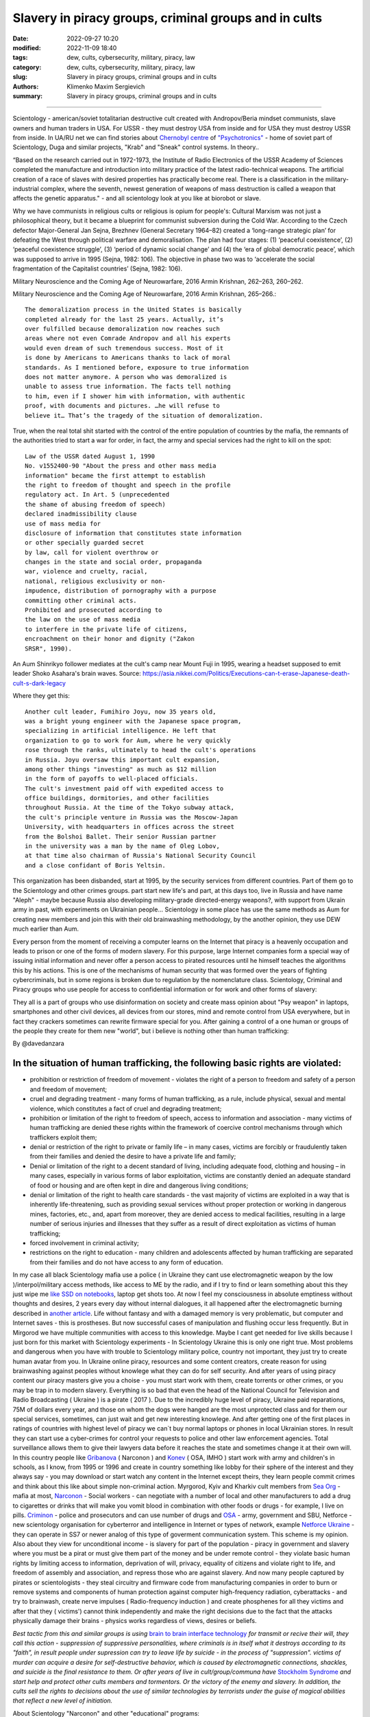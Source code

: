 Slavery in piracy groups, criminal groups and in cults
######################################################

:date: 2022-09-27 10:20
:modified: 2022-11-09 18:40
:tags: dew, cults, cybersecurity, military, piracy, law
:category: dew, cults, cybersecurity, military, piracy, law
:slug: Slavery in piracy groups, criminal groups and in cults
:authors: Klimenko Maxim Sergievich
:summary: Slavery in piracy groups, criminal groups and in cults

#####################################################

Scientology - american/soviet totalitarian destructive cult created with Andropov/Beria mindset communists, slave owners and human traders in USA. For USSR - they must destroy USA from inside and for USA they must destroy USSR from inside.
In UA/RU net we can find stories about `Chernobyl centre`_ of `"Psychotronics"`_ - home of soviet part of Scientology, Duga and similar projects, "Krab" and "Sneak" control systems. In theory..

“Based on the research carried out in 1972-1973, the Institute of Radio Electronics of the USSR Academy of Sciences completed the manufacture and introduction into military practice of the latest radio-technical weapons. The artificial creation of a race of slaves with desired properties has practically become real. There is a classification in the military-industrial complex, where the seventh, newest generation of weapons of mass destruction is called a weapon that affects the genetic apparatus." - and all scientology look at you like at biorobot or slave.

Why we have communists in religious cults or religious is opium for people's:
Cultural Marxism was not just a philosophical theory, but it became a blueprint for communist subversion during the Cold War. According to the Czech defector Major-General Jan Sejna, Brezhnev (General Secretary 1964–82) created a ‘long-range strategic plan’ for defeating the West through political warfare and demoralisation. The plan had four stages: (1) ‘peaceful coexistence’, (2) ‘peaceful coexistence struggle’, (3) ‘period of dynamic social change’ and (4) the ‘era of global democratic peace’, which was supposed to arrive in 1995 (Sejna, 1982: 106). The objective in phase two was to ‘accelerate the social fragmentation of the Capitalist countries’ (Sejna, 1982: 106).

Military Neuroscience and the Coming Age of Neurowarfare, 2016 Armin Krishnan, 262–263, 260–262.

Military Neuroscience and the Coming Age of Neurowarfare, 2016 Armin Krishnan, 265–266.::
         
  The demoralization process in the United States is basically
  completed already for the last 25 years. Actually, it’s
  over fulfilled because demoralization now reaches such
  areas where not even Comrade Andropov and all his experts
  would even dream of such tremendous success. Most of it
  is done by Americans to Americans thanks to lack of moral
  standards. As I mentioned before, exposure to true information
  does not matter anymore. A person who was demoralized is
  unable to assess true information. The facts tell nothing
  to him, even if I shower him with information, with authentic
  proof, with documents and pictures. …he will refuse to
  believe it… That’s the tragedy of the situation of demoralization.


True, when the real total shit started with the control of the entire population of countries by the mafia, the remnants of the authorities tried to start a war for order, in fact, the army and special services had the right to kill on the spot::

  Law of the USSR dated August 1, 1990
  No. v1552400-90 "About the press and other mass media
  information" became the first attempt to establish
  the right to freedom of thought and speech in the profile
  regulatory act. In Art. 5 (unprecedented
  the shame of abusing freedom of speech)
  declared inadmissibility clause
  use of mass media for
  disclosure of information that constitutes state information
  or other specially guarded secret
  by law, call for violent overthrow or
  changes in the state and social order, propaganda
  war, violence and cruelty, racial,
  national, religious exclusivity or non-
  impudence, distribution of pornography with a purpose
  committing other criminal acts.
  Prohibited and prosecuted according to
  the law on the use of mass media
  to interfere in the private life of citizens,
  encroachment on their honor and dignity ("Zakon
  SRSR", 1990).


.. _Chernobyl centre: https://fakty.ua/ru/232914-polkovnik-znal-chto-ecshe-v-1982-godu-gensek-ck-kpss-yurij-andropov-prikazal-sozdat-v-ukraine-glavnyj-centr-psihotroniki

.. _`"Psychotronics"`: https://unesdoc.unesco.org/ark:/48223/pf0000010750

An Aum Shinrikyo follower mediates at the cult's camp near Mount Fuji in 1995, wearing a headset supposed to emit leader Shoko Asahara's brain waves.
Source: https://asia.nikkei.com/Politics/Executions-can-t-erase-Japanese-death-cult-s-dark-legacy

.. image:: images/aumshin.jpg
           :align: left

Where they get this::

  Another cult leader, Fumihiro Joyu, now 35 years old,
  was a bright young engineer with the Japanese space program,
  specializing in artificial intelligence. He left that
  organization to go to work for Aum, where he very quickly
  rose through the ranks, ultimately to head the cult's operations
  in Russia. Joyu oversaw this important cult expansion,
  among other things "investing" as much as $12 million
  in the form of payoffs to well-placed officials.
  The cult's investment paid off with expedited access to
  office buildings, dormitories, and other facilities
  throughout Russia. At the time of the Tokyo subway attack,
  the cult's principle venture in Russia was the Moscow-Japan
  University, with headquarters in offices across the street
  from the Bolshoi Ballet. Their senior Russian partner
  in the university was a man by the name of Oleg Lobov,
  at that time also chairman of Russia's National Security Council
  and a close confidant of Boris Yeltsin.

This organization has been disbanded, start at 1995, by the security services from different countries. Part of them go to the Scientology and other crimes groups. part start new life's and part, at this days too, live in Russia and have name "Aleph" - maybe because Russia also developing military-grade directed-energy weapons?, with support from Ukrain army in past, with experiments on Ukrainian people... Scientology in some place has use the same methods as Aum for creating new members and join this with their old brainwashing methodology, by the another opinion, they use DEW much earlier than Aum.

Every person from the moment of receiving a computer learns on the Internet that piracy is a heavenly occupation and leads to prison or one of the forms of modern slavery. For this purpose, large Internet companies form a special way of issuing initial information and never offer a person access to pirated resources until he himself teaches the algorithms this by his actions. This is one of the mechanisms of human security that was formed over the years of fighting cybercriminals, but in some regions is broken due to regulation by the nomenclature class.
Scientology, Criminal and Piracy groups who use people for access to confidential information or for work and other forms of slavery:

.. image:: images/IMG_20221108_022003_221.jpg
	   :align: left

They all is a part of groups who use disinformation on society and create mass opinion about "Psy weapon" in laptops, smartphones and other civil devices, all devices from our stores, mind and remote control from USA everywhere, but in fact they crackers sometimes can rewrite firmware special for you. After gaining a control of a one human or groups of the people they create for them new "world", but i believe is nothing other than human trafficking:

.. image:: images/BACKCOVER_DaveDanzara_103-1.v01.jpg
	   :align: left

By @davedanzara

In the situation of human trafficking, the following basic rights are violated:
+++++++++++++++++++++++++++++++++++++++++++++++++++++++++++++++++++++++++++++++

* prohibition or restriction of freedom of movement - violates the right of a person to freedom and safety of a person and freedom of movement;

* cruel and degrading treatment - many forms of human trafficking, as a rule, include physical, sexual and mental violence, which constitutes a fact of cruel and degrading treatment;

* prohibition or limitation of the right to freedom of speech, access to information and association - many victims of human trafficking are denied these rights within the framework of coercive control mechanisms through which traffickers exploit them;

* denial or restriction of the right to private or family life – in many cases, victims are forcibly or fraudulently taken from their families and denied the desire to have a private life and family;

* Denial or limitation of the right to a decent standard of living, including adequate food, clothing and housing – in many cases, especially in various forms of labor exploitation, victims are constantly denied an adequate standard of food or housing and are often kept in dire and dangerous living conditions;

* denial or limitation of the right to health care standards - the vast majority of victims are exploited in a way that is inherently life-threatening, such as providing sexual services without proper protection or working in dangerous mines, factories, etc., and, apart from moreover, they are denied access to medical facilities, resulting in a large number of serious injuries and illnesses that they suffer as a result of direct exploitation as victims of human trafficking;
 
* forced involvement in criminal activity;
 
* restrictions on the right to education - many children and adolescents affected by human trafficking are separated from their families and do not have access to any form of education.

In my case all black Scientology mafia use a police ( in Ukraine they cant use electromagnetic weapon by the low )/interpol/military access methods, like access to ME by the radio, and if I try to find or learn something about this they just wipe me `like SSD on notebooks  <{filename}/category/Health_Effects_in_RF_Electromagnetic_fields.rst>`_, laptop get shots too. At now I feel my consciousness in absolute emptiness without thoughts and desires, 2 years every day without internal dialogues, it all happened after the electromagnetic burning described in `another article <{filename}/category/Crimes_with_brain_scanners_human_detectors_other_devices_and_me.rst>`_. Life without fantasy and with a damaged memory is very problematic, but computer and Internet saves - this is prostheses. But now successful cases of manipulation and flushing occur less frequently. But in Mirgorod we have multiple communities with access to this knowledge. Maybe I cant get needed for live skills because I just born for this market with Scientology experiments - In Scientology Ukraine this is only one right true. Most problems and dangerous when you have with trouble to Scientology military police, country not important, they just try to create human avatar from you. In Ukraine online piracy, resources and some content creators, create reason for using brainwashing against peoples without knowlege what they can do for self security. And after years of using piracy content our piracy masters give you a choise - you must start work with them, create torrents or other crimes, or you may be trap in to modern slavery. Everything is so bad that even the head of the National Council for Television and Radio Broadcasting ( Ukraine ) is a pirate ( 2017 ). Due to the incredibly huge level of piracy, Ukraine paid reparations, 75M of dollars every year, and those on whom the dogs were hanged are the most unprotected class and for them our special services, sometimes, can just wait and get new interesting knowlege. And after getting one of the first places in ratings of countries with highest level of piracy we can`t buy normal laptops or phones in local Ukrainian stores. In result they can start use a cyber-crimes for control your requests to police and other law enforcement agencies. Total surveillance allows them to give their lawyers data before it reaches the state and sometimes change it at their own will. In this country people like `Gribanova`_ ( Narconon ) and `Konev`_ ( OSA, IMHO ) start work with army and children's in schools, as I know, from 1995 or 1996 and create in country something like lobby for their sphere of the interest and they always say - you may download or start watch any content in the Internet except theirs, they learn people commit crimes and think about this like about simple non-criminal action. Myrgorod, Kyiv and Kharkiv cult members from `Sea Org`_ - mafia at most, `Narconon`_ - Social workers - can negotiate with a number of local and other manufacturers to add a drug to cigarettes or drinks that will make you vomit blood in combination with other foods or drugs - for example, I live on pills. `Criminon`_ - police and prosecutors and can use number of drugs and `OSA`_ - army, government and SBU, Netforce - new scientology organisation for cyberterror and intelligence in Internet or types of network, example `Netforce Ukraine`_ - they can operate in SS7 or newer analog of this type of goverment communication system. This scheme is my opinion. Also about they view for unconditional income - is slavery for part of the population - piracy in government and slavery where you must be a pirat or must give them part of the money and be under remote control - they violate basic human rights by limiting access to information, deprivation of will, privacy, equality of citizens and violate right to life, and freedom of assembly and association, and repress those who are against slavery. And now many people captured by pirates or scientologists - they steal circuitry and firmware code from manufacturing companies in order to burn or remove systems and components of human protection against computer high-frequency radiation, cyberattacks - and try to brainwash, create nerve impulses ( Radio-frequency induction ) and create phosphenes for all they victims and after that they ( victims') cannot think independently and make the right decisions due to the fact that the attacks physically damage their brains - physics works regardless of views, desires or beliefs.

*Best tactic from this and similar groups is using* `brain to brain interface technology`_ *for transmit or recive their will, they call this action - suppression of suppressive personalities, where criminals is in itself what it destroys according to its "faith", in result people under supression can try to leave life by suicide - in the process of "suppression". victims of murder can acquire a desire for self-destructive behavior, which is caused by electromagnetic connections, shackles, and suicide is the final resistance to them.*
*Or after years of live in cult/group/communa have* `Stockholm Syndrome`_ *and start help and protect other cults members and tormentors.
Or the victory of the enemy and slavery. In addition, the cults sell the rights to decisions about the use of similar technologies by terrorists under the guise of magical abilities that reflect a new level of initiation.*

.. _Stockholm Syndrome: https://ru.wikipedia.org/wiki/%D0%A1%D1%82%D0%BE%D0%BA%D0%B3%D0%BE%D0%BB%D1%8C%D0%BC%D1%81%D0%BA%D0%B8%D0%B9_%D1%81%D0%B8%D0%BD%D0%B4%D1%80%D0%BE%D0%BC

.. _Netforce Ukraine: https://www.ripe.net/membership/indices/data/ua.netforceua.html

.. _brain to brain interface technology: https://www.nature.com/articles/s41598-019-41895-7

.. _Gribanova: https://youtu.be/amC46KY9G58

.. _Konev: https://svechnoyzavod.com/

.. _Sea Org: https://www.google.com/search?q=Sea+Org&client=firefox-b-d&sxsrf=ALiCzsZc0IUO0foBEf6-x1iOmFSVvxwdSg%3A1667093582540&ei=TtRdY9_JIIOdrgSPh5dg&ved=0ahUKEwjfqK3G54b7AhWDjosKHY_DBQwQ4dUDCA4&uact=5&oq=Sea+Org&gs_lcp=Cgxnd3Mtd2l6LXNlcnAQAzIFCAAQkQIyBQgAEJECMgUIABCRAjIFCAAQgAQyBQgAEIAEMgUIABCABDIFCAAQgAQyBQgAEIAEMgUIABCABDIFCAAQgAQ6CggAEEcQ1gQQsAM6BAgjECc6BAgAEEM6CwguEIAEEMcBENEDOggILhCABBDUAjoICAAQxwMQkQI6BwguENQCEEM6BAguEEM6BQguEIAEOggIABCABBDLAToLCC4QgAQQ1AIQywE6BwguEIAEEApKBAhBGABKBAhGGABQ6wZYvRpg_xxoA3ABeACAAXqIAYQGkgEDMi41mAEAoAEByAEEwAEB&sclient=gws-wiz-serp

.. _OSA: https://www.google.com/search?q=office+of+special+affairs&client=firefox-b-d&sxsrf=ALiCzsbNKtscog7nvh_vhQduadkyZQg8sA%3A1667093569301&ei=QdRdY4aBEo-MrwTF2JXQDg&oq=Office+of+spacial+aff&gs_lcp=Cgxnd3Mtd2l6LXNlcnAQAxgAMgcIABCABBANMggIABAIEB4QDTIICAAQCBAeEA0yBQgAEIYDMgUIABCGAzoKCAAQRxDWBBCwAzoNCAAQ5AIQ1gQQsAMYAToFCAAQgAQ6CAgAEIAEEMkDOgQIIxAnOgUILhCABDoICC4QgAQQ1AI6CwguEIAEEMcBENEDOgoIABCRAhBGEPkBOg4ILhDHARCvARDUAhCRAjoFCAAQkQI6CAgAEIAEEMsBOggILhCABBDLAToLCC4QxwEQ0QMQkQI6CwguEIAEEMcBEK8BOg0ILhCABBDHARDRAxANOgYIABAeEA1KBAhNGAFKBAhBGABKBAhGGAFQlwZYrztg30NoAXABeACAAbUBiAG5E5IBBTEwLjE0mAEAoAEByAENwAEB2gEGCAEQARgJ&sclient=gws-wiz-serp

.. _Narconon: https://www.google.com/search?q=Narconon&client=firefox-b-d&sxsrf=ALiCzsZ4qkLzBQe6-flWCY1Gq4ku4l5Ryw%3A1667093497697&ei=-dNdY4aeKo7srgTPkajwCg&ved=0ahUKEwjG_vKd54b7AhUOtosKHc8ICq4Q4dUDCA4&uact=5&oq=Narconon&gs_lcp=Cgxnd3Mtd2l6LXNlcnAQAzIECCMQJzIFCAAQgAQyBQgAEIAEMgsILhCABBDHARCvATIFCAAQgAQyCwguEIAEEMcBEK8BMgUIABCABDIICAAQgAQQyQMyBQgAEIAEMgsILhCABBDHARCvAToKCAAQRxDWBBCwAzoOCC4QgAQQxwEQ0QMQ1AI6CAguEIAEENQCOgsILhCABBDHARDRAzoFCC4QkQI6BQgAEJECOggILhDUAhCRAjoFCC4QgAQ6CAgAEIAEEMsBOgcIABCABBAKSgQIQRgASgQIRhgAUO8GWLkUYIkZaANwAXgAgAGEAYgB5AaSAQMxLjeYAQCgAQHIAQjAAQE&sclient=gws-wiz-serp

.. _Criminon: https://www.google.com/search?q=Criminon&client=firefox-b-d&sxsrf=ALiCzsZM0wy17EPpaeZdgFUbs-SGg8lN2Q%3A1667093375011&ei=f9NdY7QkjJyuBM7dkKAC&ved=0ahUKEwj037Lj5ob7AhUMjosKHc4uBCQQ4dUDCA4&uact=5&oq=Criminon&gs_lcp=Cgxnd3Mtd2l6LXNlcnAQAzIFCAAQgAQyCwguEIAEEMcBEK8BMgUIABCABDIFCAAQgAQyBQgAEIAEMgcIABCABBAKMgUIABCABDIFCAAQgAQyBQgAEIAEMgUIABCABDoKCAAQRxDWBBCwAzoECCMQJzoFCAAQkQI6CwguEMcBENEDEJECOgsILhCABBDHARDRAzoICC4QgAQQ1AI6BQguEIAEOgUILhCRAjoICC4QgAQQywE6CAgAEIAEEMsBOggIABCABBDJA0oECEEYAEoECEYYAFCaE1iNKGCkKmgDcAF4AIABdogBwAaSAQMzLjWYAQCgAQHIAQjAAQE&sclient=gws-wiz-serp

About Scientology "Narconon" and other "educational" programs::

  As a result of research, it was found that the lectures themselves
  and the way they are conducted violate the fundamental European
  bioethical principles of informed consent and presumption of guilt
  (until the usefulness and safety of medical or psychological
  technology is proven, it is considered harmful and dangerous).
  In addition, according to scientists, Narconon lectures are
  psycho-manipulative in nature and contain pseudo-scientific concepts.
  Experts concluded that the program is the first step in the process
  of attracting young people to the Scientology sect. "In essence,
  this is a biomedical experiment not sanctioned by society"

About "Scientology methods" in Ukraine Army, SBU and police - they use scientology mafia and DEW for money and for human trafficking:

* Can create loyal "wife" by brainwashing and violence

* Can teach someone how to use DEW or create/write on people in live - for money and for career

* Can kill you because you don't want be a pirate for them

* Use people as devices in pair with computers for intelligence and piracy

* Can trade you to the side like device or like sex toy

* They start prepare you for this from childhood and if you want something close to normal live you must betray you friends and learn how "hack" computers and brains on them

* Everyday Surveillance - this can break down your psychic

* Narco-terror so that you do not go to the police and with the help of electromagnetic weapons create degrading and repulsive situations

* Everyday psychological violence for changing your balance of neurotransmitters

Always use CDA/PCA/`Security device <{filename}/category/Computer_trace_system.rst>`_ without proper legal acts - illegally - without state court decision and notification about this.

About scientology and co "medical" activity:

They can try to use TMS ( transcranial magnetic stimulation ) and rTMS ( repetitive transcranial magnetic stimulation  ), extremely low freaquency and high-frequency, transcranial direct current stimulation (tDCS)  against "patients" who has nicotine, alcogol or drugs addiction and against people with cancer or other form of brain or neural disease, some people die from this actions in past - I know about 2 women in Ukraine and we have more deads in Ukraine and other countries. They use BBI ( radiate you by signal recorded from their life activity ) and `TMS`_ at your home without certification, proper equipment and without your permission. And in process try to control you or create your "shadow" who every day know what you think or do.

Scientology in Ukraine news and court::

  Refusal to register the charter of the religious community
  “CHURCH OF SCIENTOLOGY KYIV” in the Pechersky district of Kyiv
  is contained in the order of the Kyiv City State Administration
  dated 15.08.2014 No. 905, the text of which is available to KV.

  “In accordance with Articles 14, 15 of the Law of Ukraine
  “On Freedom of Conscience and Religious Organizations”, having
  considered the application of citizens dated May 20, 2014 and
  the protocol of general meetings of believing citizens of the
  religious community “CHURCH OF SCIENTOLOGY KYIV” in the Pechersky
  district of Kiev dated May 12, 2014 No. 1, within the framework
  of the functions of the local executive authority:

  Refuse to register the charter of the religious community
  "CHURCH OF SCIENTOLOGY KIEV" in the Pechersky district of Kiev
  due to the fact that the provisions of the said Charter do not
  meet the requirements of Articles 5, 9, 12 of the Law of Ukraine
  "On Freedom of Conscience and Religious Organizations,"
  the document says.


.. _TMS: https://pubmed.ncbi.nlm.nih.gov/34514666/

Related law in Ukraine:
+++++++++++++++++++++++

* Article 163. Violation of the secrecy of correspondence, telephone conversations, telegraphic or other correspondence transmitted by means of communication or through a computer
* Article 182. Violation of the inviolability of private life
* Article 161. Violation of the equality of citizens depending on their racial, national, regional affiliation, religious beliefs, disability and on other grounds
* Article 149. Human trafficking
* Article 147. Taking hostages
* Article 146. Illegal deprivation of liberty/will or kidnapping of a person
* Article 142. Illegal conduct of human experiments
* Article 138. Illegal medical activity
* Article 127. Torture


My conclusion:
==============

Piracy and Scientology, while war in Ukraine, attack people and try to take in modern slavery, we can see this actions from Russia side with support in Ukrainian piracy and criminal groups - while the Russian forces control, imho electromagnetically too but maybe it only disguise of other criminal forces, since the Russians are destroying telecommunications, which is generally correct, but this also creates a questions, the population and sometimes part of the Ukrainian forces, Scientology, pirates and criminals in government use the war to enrich themselves and search for new "avatars" and crack down old enemies - in fact, in places there is human trafficking - all by the Habbard - you can't live well. All the participants of the described and unmentioned actions are my sworn enemies - most of them are citizens of Ukraine - they torture me for days to make my brain obey every electromagnetic or verbal command.

##################################################################################

=========
Resources
=========

https://zakon.rada.gov.ua/laws/show/2341-14?find=1&text=%D1%81%D1%82%D0%B0%D1%82%D1%82%D1%8F+433#w2_1

https://uk.wikipedia.org/wiki/%D0%9F%D1%80%D0%B0%D0%B2%D0%B0_%D0%BB%D1%8E%D0%B4%D0%B8%D0%BD%D0%B8_%D0%B2_%D0%A3%D0%BA%D1%80%D0%B0%D1%97%D0%BD%D1%96_(%D0%B4%D0%BE%D0%BF%D0%BE%D0%B2%D1%96%D0%B4%D1%8C)#2014-2018_%D1%80%D0%BE%D0%BA%D0%B8

https://en.wikipedia.org/wiki/White_torture

http://www.dy.nayka.com.ua/?op=1&z=548

https://www.researchgate.net/publication/302074340_Everyday_Surveillance

https://repository.uel.ac.uk/download/031c46357cb4584f66b1c87df14152efe5a90023409429f1d3cb879d6d4be49f/221578/Experiencing%20the%20%E2%80%98surveillance%20society%E2%80%99%20%28as%20appeared%29.pdf

https://molodyivchenyi.ua/index.php/journal/article/view/640/623

https://commons.wikimedia.org/wiki/File:Description_of_Aum_Shinrikyo_sarin_truck.png

https://www.sknews.net/ukrajinske-piratstvo-my-bilshe-ne-hochemo-buty-pershymy/

https://klymenko-time.com/novosti/rabota-za-edu-kak-ustroeno-ukrainskoe-rabstvo-albo/?utm_source=telegram&utm_medium=smm&utm_campaign=novosti_ktime_telegram

https://капличка.com/sayentology-pronykly-v-ukrayinsku-sys-3

https://el-research.center/2019/05/22/%D0%BB%D0%BE%D0%B1%D1%96%D1%8E%D0%B2%D0%B0%D0%BD%D0%BD%D1%8F-%D1%96%D0%BD%D1%82%D0%B5%D1%80%D0%B5%D1%81%D1%96%D0%B2-%D0%BD%D0%BE%D0%B2%D1%96%D1%82%D0%BD%D1%96%D1%85-%D1%80%D0%B5%D0%BB%D1%96%D0%B3

https://el-research.center/2018/10/02/%D1%86%D0%B5%D1%80%D0%BA%D0%B2%D0%B0-%D1%96-%D0%B4%D0%B5%D1%81%D1%82%D1%80%D1%83%D0%BA%D1%82%D0%B8%D0%B2%D0%BD%D0%B8%D0%B9-%D0%BA%D1%83%D0%BB%D1%8C%D1%82-%D1%81%D0%B5%D0%BA%D1%82%D0%B0-%D0%B2

https://core.ac.uk/download/pdf/10875087.pdf

https://www.jstor.org/stable/resrep06323?seq=1#metadata_info_tab_contents

https://en.wikipedia.org/wiki/Operation_Snow_White

https://wwwnc.cdc.gov/eid/article/5/4/99-0409_article

https://www.jstor.org/stable/resrep06323?seq=11#metadata_info_tab_contents

https://en.wikipedia.org/wiki/Narconon

https://www.cs.cmu.edu/~dst/Library/Shelf/wakefield/us-16.html

https://fakty.ua/ru/232914-polkovnik-znal-chto-ecshe-v-1982-godu-gensek-ck-kpss-yurij-andropov-prikazal-sozdat-v-ukraine-glavnyj-centr-psihotroniki

https://www.google.com/url?sa=t&rct=j&q=&esrc=s&source=web&cd=&ved=2ahUKEwjVu5mbpaj-AhWslosKHWeIBVEQFnoECBAQAQ&url=https%3A%2F%2Fphilosophy.naiau.kiev.ua%2Findex.php%2Fphilosophy%2Farticle%2Fdownload%2F1255%2F1258%2F&usg=AOvVaw2qNtmc_EGtQ6okPzhcvxD3
